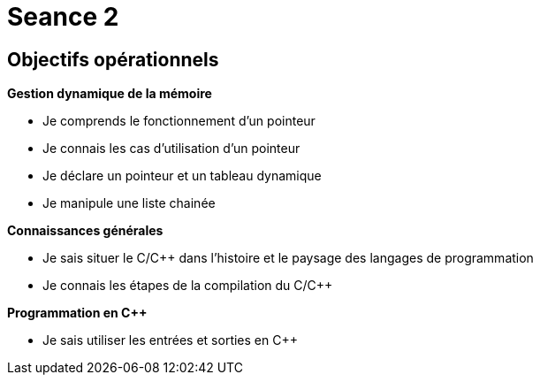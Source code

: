 :hardbreaks:
= Seance 2

== Objectifs opérationnels
// tag::OO[]
*Gestion dynamique de la mémoire*

* Je comprends le fonctionnement d'un pointeur 
* Je connais les cas d'utilisation d'un pointeur 
* Je déclare un pointeur et un tableau dynamique 
* Je manipule une liste chainée

*Connaissances générales*

* Je sais situer le C/C++ dans l'histoire et le paysage des langages de programmation
* Je connais les étapes de la compilation du C/C++

*Programmation en C++*

* Je sais utiliser les entrées et sorties en C++
// end::OO[]